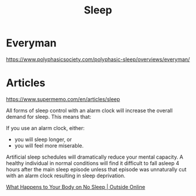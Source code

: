 :PROPERTIES:
:ID:       0077acd3-79e7-4e34-bba0-39a5689c025c
:END:
#+title: Sleep
* Everyman
https://www.polyphasicsociety.com/polyphasic-sleep/overviews/everyman/
* Articles
https://www.supermemo.com/en/articles/sleep

All forms of sleep control with an alarm clock will increase the overall demand for sleep. This means that:

If you use an alarm clock, either:

- you will sleep longer, or
- you will feel more miserable.

Artificial sleep schedules will dramatically reduce your mental capacity. A healthy individual in normal conditions will find it difficult to fall asleep 4 hours after the main sleep episode unless that episode was unnaturally cut with an alarm clock resulting in sleep deprivation. 

[[https://www.outsideonline.com/2292806/your-body-no-sleep][What Happens to Your Body on No Sleep | Outside Online]]
